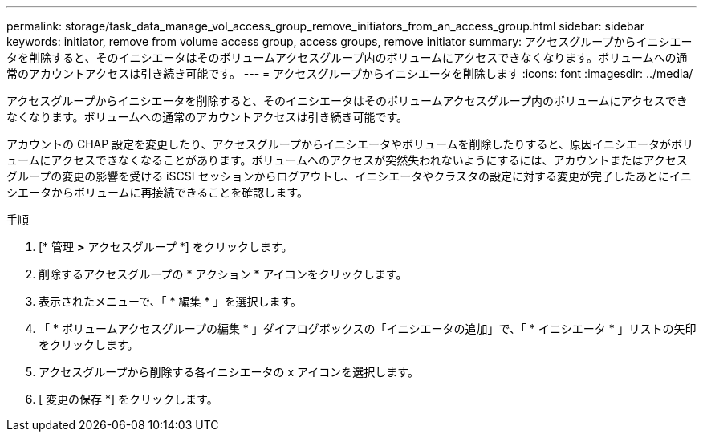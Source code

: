 ---
permalink: storage/task_data_manage_vol_access_group_remove_initiators_from_an_access_group.html 
sidebar: sidebar 
keywords: initiator, remove from volume access group, access groups, remove initiator 
summary: アクセスグループからイニシエータを削除すると、そのイニシエータはそのボリュームアクセスグループ内のボリュームにアクセスできなくなります。ボリュームへの通常のアカウントアクセスは引き続き可能です。 
---
= アクセスグループからイニシエータを削除します
:icons: font
:imagesdir: ../media/


[role="lead"]
アクセスグループからイニシエータを削除すると、そのイニシエータはそのボリュームアクセスグループ内のボリュームにアクセスできなくなります。ボリュームへの通常のアカウントアクセスは引き続き可能です。

アカウントの CHAP 設定を変更したり、アクセスグループからイニシエータやボリュームを削除したりすると、原因イニシエータがボリュームにアクセスできなくなることがあります。ボリュームへのアクセスが突然失われないようにするには、アカウントまたはアクセスグループの変更の影響を受ける iSCSI セッションからログアウトし、イニシエータやクラスタの設定に対する変更が完了したあとにイニシエータからボリュームに再接続できることを確認します。

.手順
. [* 管理 *>* アクセスグループ *] をクリックします。
. 削除するアクセスグループの * アクション * アイコンをクリックします。
. 表示されたメニューで、「 * 編集 * 」を選択します。
. 「 * ボリュームアクセスグループの編集 * 」ダイアログボックスの「イニシエータの追加」で、「 * イニシエータ * 」リストの矢印をクリックします。
. アクセスグループから削除する各イニシエータの x アイコンを選択します。
. [ 変更の保存 *] をクリックします。

